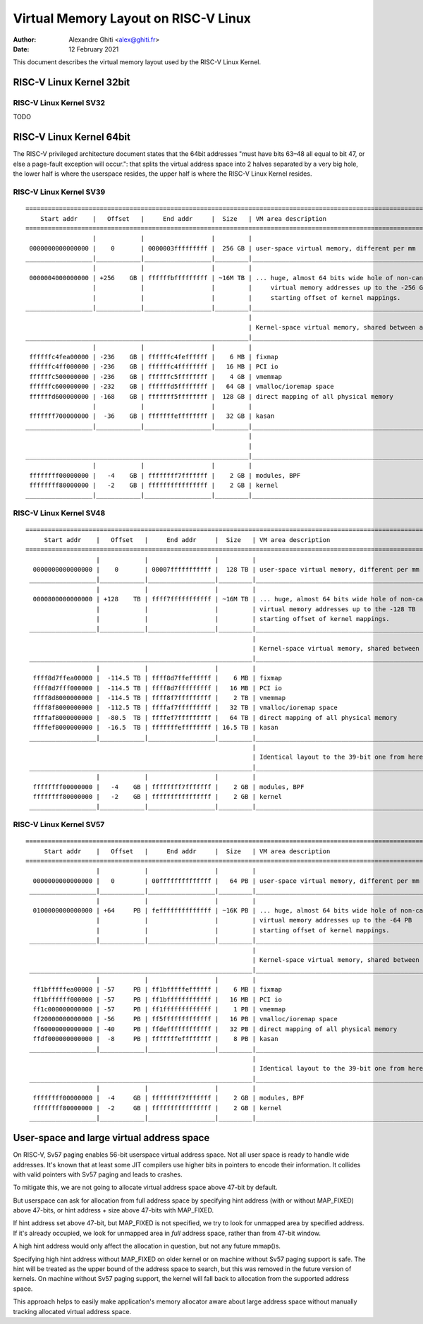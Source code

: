 .. SPDX-License-Identifier: GPL-2.0

=====================================
Virtual Memory Layout on RISC-V Linux
=====================================

:Author: Alexandre Ghiti <alex@ghiti.fr>
:Date: 12 February 2021

This document describes the virtual memory layout used by the RISC-V Linux
Kernel.

RISC-V Linux Kernel 32bit
=========================

RISC-V Linux Kernel SV32
------------------------

TODO

RISC-V Linux Kernel 64bit
=========================

The RISC-V privileged architecture document states that the 64bit addresses
"must have bits 63–48 all equal to bit 47, or else a page-fault exception will
occur.": that splits the virtual address space into 2 halves separated by a very
big hole, the lower half is where the userspace resides, the upper half is where
the RISC-V Linux Kernel resides.

RISC-V Linux Kernel SV39
------------------------

::

  ========================================================================================================================
      Start addr    |   Offset   |     End addr     |  Size   | VM area description
  ========================================================================================================================
                    |            |                  |         |
   0000000000000000 |    0       | 0000003fffffffff |  256 GB | user-space virtual memory, different per mm
  __________________|____________|__________________|_________|___________________________________________________________
                    |            |                  |         |
   0000004000000000 | +256    GB | ffffffbfffffffff | ~16M TB | ... huge, almost 64 bits wide hole of non-canonical
                    |            |                  |         |     virtual memory addresses up to the -256 GB
                    |            |                  |         |     starting offset of kernel mappings.
  __________________|____________|__________________|_________|___________________________________________________________
                                                              |
                                                              | Kernel-space virtual memory, shared between all processes:
  ____________________________________________________________|___________________________________________________________
                    |            |                  |         |
   ffffffc4fea00000 | -236    GB | ffffffc4feffffff |    6 MB | fixmap
   ffffffc4ff000000 | -236    GB | ffffffc4ffffffff |   16 MB | PCI io
   ffffffc500000000 | -236    GB | ffffffc5ffffffff |    4 GB | vmemmap
   ffffffc600000000 | -232    GB | ffffffd5ffffffff |   64 GB | vmalloc/ioremap space
   ffffffd600000000 | -168    GB | fffffff5ffffffff |  128 GB | direct mapping of all physical memory
                    |            |                  |         |
   fffffff700000000 |  -36    GB | fffffffeffffffff |   32 GB | kasan
  __________________|____________|__________________|_________|____________________________________________________________
                                                              |
                                                              |
  ____________________________________________________________|____________________________________________________________
                    |            |                  |         |
   ffffffff00000000 |   -4    GB | ffffffff7fffffff |    2 GB | modules, BPF
   ffffffff80000000 |   -2    GB | ffffffffffffffff |    2 GB | kernel
  __________________|____________|__________________|_________|____________________________________________________________


RISC-V Linux Kernel SV48
------------------------

::

 ========================================================================================================================
      Start addr    |   Offset   |     End addr     |  Size   | VM area description
 ========================================================================================================================
                    |            |                  |         |
   0000000000000000 |    0       | 00007fffffffffff |  128 TB | user-space virtual memory, different per mm
  __________________|____________|__________________|_________|___________________________________________________________
                    |            |                  |         |
   0000800000000000 | +128    TB | ffff7fffffffffff | ~16M TB | ... huge, almost 64 bits wide hole of non-canonical
                    |            |                  |         | virtual memory addresses up to the -128 TB
                    |            |                  |         | starting offset of kernel mappings.
  __________________|____________|__________________|_________|___________________________________________________________
                                                              |
                                                              | Kernel-space virtual memory, shared between all processes:
  ____________________________________________________________|___________________________________________________________
                    |            |                  |         |
   ffff8d7ffea00000 |  -114.5 TB | ffff8d7ffeffffff |    6 MB | fixmap
   ffff8d7fff000000 |  -114.5 TB | ffff8d7fffffffff |   16 MB | PCI io
   ffff8d8000000000 |  -114.5 TB | ffff8f7fffffffff |    2 TB | vmemmap
   ffff8f8000000000 |  -112.5 TB | ffffaf7fffffffff |   32 TB | vmalloc/ioremap space
   ffffaf8000000000 |  -80.5  TB | ffffef7fffffffff |   64 TB | direct mapping of all physical memory
   ffffef8000000000 |  -16.5  TB | fffffffeffffffff | 16.5 TB | kasan
  __________________|____________|__________________|_________|____________________________________________________________
                                                              |
                                                              | Identical layout to the 39-bit one from here on:
  ____________________________________________________________|____________________________________________________________
                    |            |                  |         |
   ffffffff00000000 |   -4    GB | ffffffff7fffffff |    2 GB | modules, BPF
   ffffffff80000000 |   -2    GB | ffffffffffffffff |    2 GB | kernel
  __________________|____________|__________________|_________|____________________________________________________________


RISC-V Linux Kernel SV57
------------------------

::

 ========================================================================================================================
      Start addr    |   Offset   |     End addr     |  Size   | VM area description
 ========================================================================================================================
                    |            |                  |         |
   0000000000000000 |   0        | 00ffffffffffffff |   64 PB | user-space virtual memory, different per mm
  __________________|____________|__________________|_________|___________________________________________________________
                    |            |                  |         |
   0100000000000000 | +64     PB | feffffffffffffff | ~16K PB | ... huge, almost 64 bits wide hole of non-canonical
                    |            |                  |         | virtual memory addresses up to the -64 PB
                    |            |                  |         | starting offset of kernel mappings.
  __________________|____________|__________________|_________|___________________________________________________________
                                                              |
                                                              | Kernel-space virtual memory, shared between all processes:
  ____________________________________________________________|___________________________________________________________
                    |            |                  |         |
   ff1bfffffea00000 | -57     PB | ff1bfffffeffffff |    6 MB | fixmap
   ff1bffffff000000 | -57     PB | ff1bffffffffffff |   16 MB | PCI io
   ff1c000000000000 | -57     PB | ff1fffffffffffff |    1 PB | vmemmap
   ff20000000000000 | -56     PB | ff5fffffffffffff |   16 PB | vmalloc/ioremap space
   ff60000000000000 | -40     PB | ffdeffffffffffff |   32 PB | direct mapping of all physical memory
   ffdf000000000000 |  -8     PB | fffffffeffffffff |    8 PB | kasan
  __________________|____________|__________________|_________|____________________________________________________________
                                                              |
                                                              | Identical layout to the 39-bit one from here on:
  ____________________________________________________________|____________________________________________________________
                    |            |                  |         |
   ffffffff00000000 |  -4     GB | ffffffff7fffffff |    2 GB | modules, BPF
   ffffffff80000000 |  -2     GB | ffffffffffffffff |    2 GB | kernel
  __________________|____________|__________________|_________|____________________________________________________________


User-space and large virtual address space
==========================================
On RISC-V, Sv57 paging enables 56-bit userspace virtual address space. Not all
user space is ready to handle wide addresses. It's known that at least some JIT
compilers use higher bits in pointers to encode their information. It collides
with valid pointers with Sv57 paging and leads to crashes.

To mitigate this, we are not going to allocate virtual address space above
47-bit by default.

But userspace can ask for allocation from full address space by specifying hint
address (with or without MAP_FIXED) above 47-bits, or hint address + size above
47-bits with MAP_FIXED.

If hint address set above 47-bit, but MAP_FIXED is not specified, we try to look
for unmapped area by specified address. If it's already occupied, we look for
unmapped area in *full* address space, rather than from 47-bit window.

A high hint address would only affect the allocation in question, but not any
future mmap()s.

Specifying high hint address without MAP_FIXED on older kernel or on machine
without Sv57 paging support is safe. The hint will be treated as the upper bound
of the address space to search, but this was removed in the future version of
kernels. On machine without Sv57 paging support, the kernel will fall back to
allocation from the supported address space.

This approach helps to easily make application's memory allocator aware about
large address space without manually tracking allocated virtual address space.